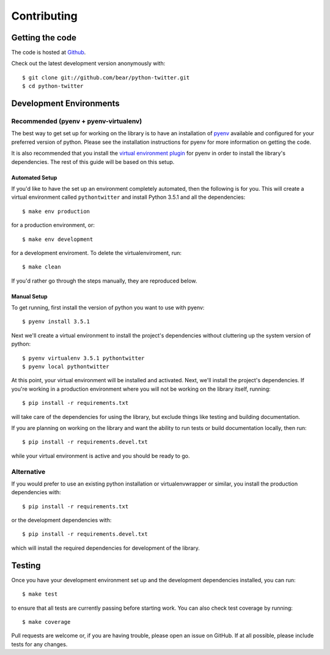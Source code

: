 Contributing
------------

Getting the code
================

The code is hosted at `Github <https://github.com/bear/python-twitter>`_.

Check out the latest development version anonymously with::

    $ git clone git://github.com/bear/python-twitter.git
    $ cd python-twitter


.. _dev_envs:

Development Environments
========================

Recommended (pyenv + pyenv-virtualenv)
+++++++++++++++++++

The best way to get set up for working on the library is to have an
installation of `pyenv <https://github.com/yyuu/pyenv>`_ available and
configured for your preferred version of python. Please see the installation
instructions for pyenv for more information on getting the code.

It is also recommended that you install the `virtual environment plugin
<https://github.com/yyuu/pyenv-virtualenv>`_ for pyenv in order to install the
library's dependencies. The rest of this guide will be based on this setup.

Automated Setup
_______________

If you'd like to have the set up an environment completely automated, then the
following is for you. This will create a virtual environment called
``pythontwitter`` and install Python 3.5.1 and all the dependencies::

    $ make env production

for a production environment, or::

    $ make env development

for a development enviroment. To delete the virtualenviroment, run::

    $ make clean

If you'd rather go through the steps manually, they are reproduced below.

Manual Setup
____________
To get running, first install the version of python you want to use with
pyenv::

    $ pyenv install 3.5.1

Next we'll create a virtual environment to install the project's dependencies without cluttering up the
system version of python::

    $ pyenv virtualenv 3.5.1 pythontwitter
    $ pyenv local pythontwitter

At this point, your virtual environment will be installed and activated. Next,
we'll install the project's dependencies. If you're working in a production
environment where you will not be working on the library itself, running::

    $ pip install -r requirements.txt

will take care of the dependencies for using the library, but exclude things like testing and building documentation.

If you are planning on working on the library and want the ability to run tests
or build documentation locally, then run::

    $ pip install -r requirements.devel.txt

while your virtual environment is active and you should be ready to go.


Alternative
+++++++++++

If you would prefer to use an existing python installation or virtualenvwrapper or
similar, you install the production dependencies with::

    $ pip install -r requirements.txt


or the development dependencies with::

    $ pip install -r requirements.devel.txt


which will install the required dependencies for development of the library.

Testing
=======

Once you have your development environment set up and the development
dependencies installed, you can run::

    $ make test

to ensure that all tests are currently passing before starting work. You can
also check test coverage by running::

    $ make coverage

Pull requests are welcome or, if you are having trouble, please open an issue on
GitHub. If at all possible, please include tests for any changes.
